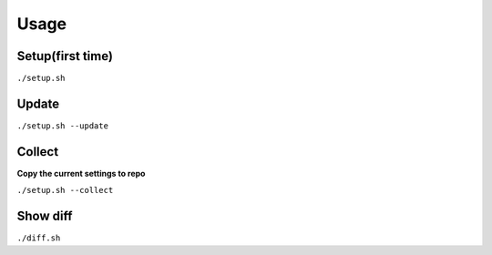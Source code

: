 Usage
===========

---------
Setup(first time)
---------

``./setup.sh``



---------
Update
---------

``./setup.sh --update``


--------
Collect
--------
**Copy the current settings to repo**

``./setup.sh --collect``


-------
Show diff
-------

``./diff.sh``
